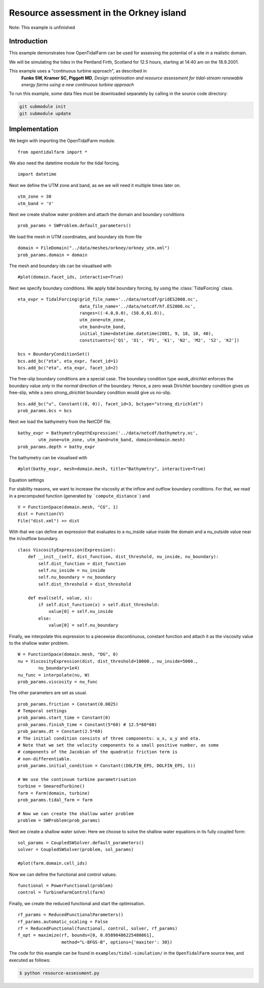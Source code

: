..  #!/usr/bin/env python
  # -*- coding: utf-8 -*-
  
.. _scenario1:

.. py:currentmodule:: opentidalfarm

Resource assessment in the Orkney island
========================================

Note: This example is unfinished

Introduction
************

This example demonstrates how OpenTidalFarm can be used for assessing the
potential of a site in a realistic domain.

We will be simulating the tides in the Pentland Firth, Scotland for 12.5
hours, starting at 14:40 am on the 18.9.2001.

This example uses a "continuous turbine approach", as described in
   **Funke SW, Kramer SC, Piggott MD**, *Design optimisation and resource assessment
   for tidal-stream renewable energy farms using a new continuous turbine
   approach*

To run this example, some data files must be downloaded
separately by calling in the source code directory:


.. code-block:: bash

   git submodule init
   git submodule update


Implementation
**************

We begin with importing the OpenTidalFarm module.

::

  from opentidalfarm import *
  
We also need the datetime module for the tidal forcing.

::

  import datetime
  
Next we define the UTM zone and band, as we we will need it multiple times
later on.

::

  utm_zone = 30
  utm_band = 'V'
  
Next we create shallow water problem and attach the domain and boundary
conditions

::

  prob_params = SWProblem.default_parameters()
  
We load the mesh in UTM coordinates, and boundary ids from file

::

  domain = FileDomain("../data/meshes/orkney/orkney_utm.xml")
  prob_params.domain = domain
  
The mesh and boundary ids can be visualised with

::

  #plot(domain.facet_ids, interactive=True)
  
Next we specify boundary conditions. We apply tidal boundary forcing, by using
the :class:`TidalForcing` class.

::

  eta_expr = TidalForcing(grid_file_name='../data/netcdf/gridES2008.nc',
                          data_file_name='../data/netcdf/hf.ES2008.nc',
                          ranges=((-4.0,0.0), (58.0,61.0)),
                          utm_zone=utm_zone,
                          utm_band=utm_band,
                          initial_time=datetime.datetime(2001, 9, 18, 10, 40),
                          constituents=['Q1', 'O1', 'P1', 'K1', 'N2', 'M2', 'S2', 'K2'])
  
  bcs = BoundaryConditionSet()
  bcs.add_bc("eta", eta_expr, facet_id=1)
  bcs.add_bc("eta", eta_expr, facet_id=2)
  
The free-slip boundary conditions are a special case. The boundary condition
type `weak_dirichlet` enforces the boundary value *only* in the *normal*
direction of the boundary. Hence, a zero weak Dirichlet boundary condition
gives us free-slip, while a zero `strong_dirichlet` boundary condition would
give us no-slip.

::

  bcs.add_bc("u", Constant((0, 0)), facet_id=3, bctype="strong_dirichlet")
  prob_params.bcs = bcs
  
Next we load the bathymetry from the NetCDF file.

::

  bathy_expr = BathymetryDepthExpression('../data/netcdf/bathymetry.nc',
          utm_zone=utm_zone, utm_band=utm_band, domain=domain.mesh)
  prob_params.depth = bathy_expr
  
The bathymetry can be visualised with

::

  #plot(bathy_expr, mesh=domain.mesh, title="Bathymetry", interactive=True)
  
Equation settings

For stability reasons, we want to increase the viscosity at the inflow and
outflow boundary conditions. For that, we read in a precomputed function
(generated by ```compute_distance```) and

::

  V = FunctionSpace(domain.mesh, "CG", 1)
  dist = Function(V)
  File("dist.xml") >> dist
  
With that we can define an expression that evaluates to a nu_inside value
inside the domain and a nu_outside value near the in/outflow boundary.

::

  class ViscosityExpression(Expression):
      def __init__(self, dist_function, dist_threshold, nu_inside, nu_boundary):
          self.dist_function = dist_function
          self.nu_inside = nu_inside
          self.nu_boundary = nu_boundary
          self.dist_threshold = dist_threshold
  
      def eval(self, value, x):
          if self.dist_function(x) > self.dist_threshold:
              value[0] = self.nu_inside
          else:
              value[0] = self.nu_boundary
  
Finally, we interpolate this expression to a piecewise discontinuous, constant
function and attach it as the viscosity value to the shallow water problem.

::

  W = FunctionSpace(domain.mesh, "DG", 0)
  nu = ViscosityExpression(dist, dist_threshold=10000., nu_inside=5000.,
          nu_boundary=1e4)
  nu_func = interpolate(nu, W)
  prob_params.viscosity = nu_func
  
The other parameters are set as usual.

::

  prob_params.friction = Constant(0.0025)
  # Temporal settings
  prob_params.start_time = Constant(0)
  prob_params.finish_time = Constant(5*60) # 12.5*60*60)
  prob_params.dt = Constant(2.5*60)
  # The initial condition consists of three components: u_x, u_y and eta.
  # Note that we set the velocity components to a small positive number, as some
  # components of the Jacobian of the quadratic friction term is
  # non-differentiable.
  prob_params.initial_condition = Constant((DOLFIN_EPS, DOLFIN_EPS, 1))
  
  # We use the continuum turbine parametrisation
  turbine = SmearedTurbine()
  farm = Farm(domain, turbine)
  prob_params.tidal_farm = farm
  
  # Now we can create the shallow water problem
  problem = SWProblem(prob_params)
  
Next we create a shallow water solver. Here we choose to solve the shallow
water equations in its fully coupled form:

::

  sol_params = CoupledSWSolver.default_parameters()
  solver = CoupledSWSolver(problem, sol_params)
  
  #plot(farm.domain.cell_ids)
  
  
Now we can define the functional and control values:

::

  functional = PowerFunctional(problem)
  control = TurbineFarmControl(farm)
  
Finally, we create the reduced functional and start the optimisation.

::

  rf_params = ReducedFunctionalParameters()
  rf_params.automatic_scaling = False
  rf = ReducedFunctional(functional, control, solver, rf_params)
  f_opt = maximize(rf, bounds=[0, 0.05890486225480861],
                   method="L-BFGS-B", options={'maxiter': 30})
  
The code for this example can be found in ``examples/tidal-simulation/`` in the
``OpenTidalFarm`` source tree, and executed as follows:

.. code-block:: bash

  $ python resource-assessment.py
